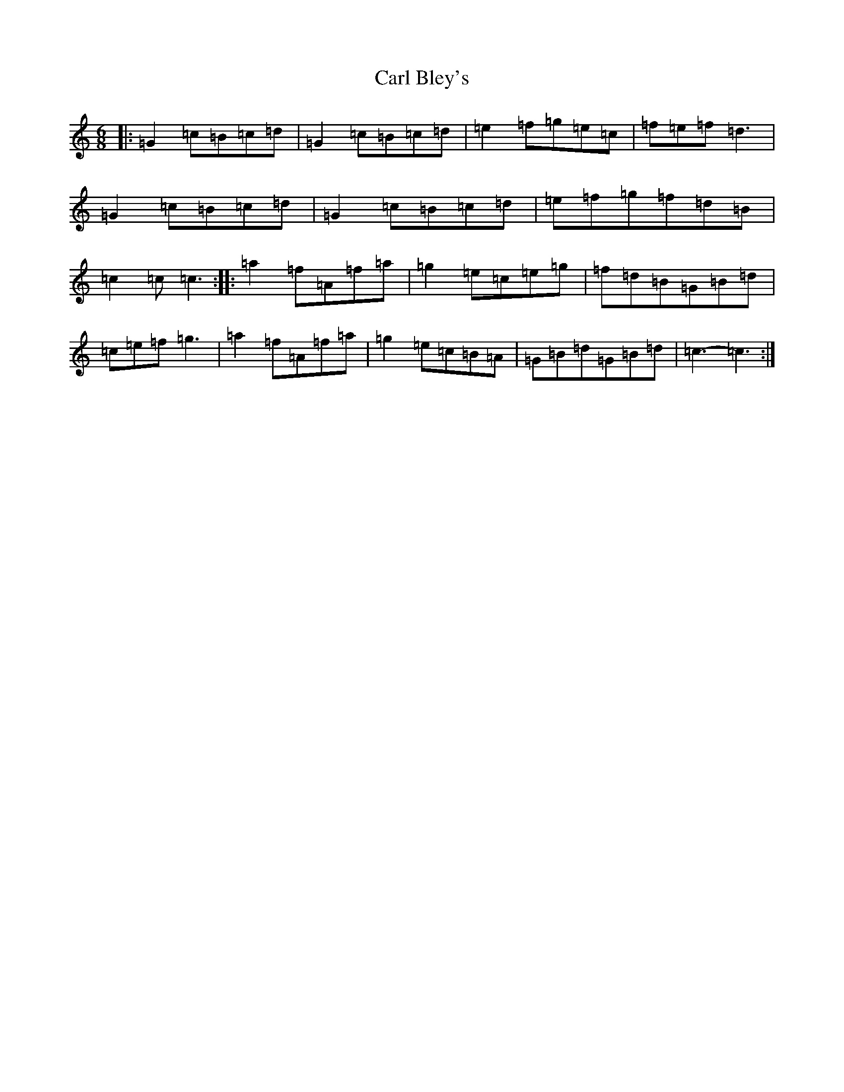 X: 3211
T: Carl Bley's
S: https://thesession.org/tunes/9344#setting9344
R: jig
M:6/8
L:1/8
K: C Major
|:=G2=c=B=c=d|=G2=c=B=c=d|=e2=f=g=e=c|=f=e=f=d3|=G2=c=B=c=d|=G2=c=B=c=d|=e=f=g=f=d=B|=c2=c=c3:||:=a2=f=A=f=a|=g2=e=c=e=g|=f=d=B=G=B=d|=c=e=f=g3|=a2=f=A=f=a|=g2=e=c=B=A|=G=B=d=G=B=d|=c3-=c3:|